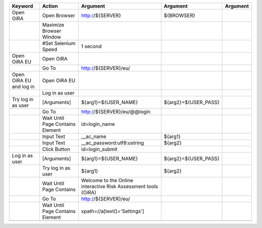 +--------------------------+----------------------------------+--------------------------------------------------------------+--------------------------------+----------------------+
|Keyword                   |Action                            |Argument                                                      |Argument                        |Argument              |
+==========================+==================================+==============================================================+================================+======================+
|Open OiRA                 |Open Browser                      |http://${SERVER}                                              |${BROWSER}                      |                      |
+--------------------------+----------------------------------+--------------------------------------------------------------+--------------------------------+----------------------+
|                          |Maximize Browser Window           |                                                              |                                |                      |
+--------------------------+----------------------------------+--------------------------------------------------------------+--------------------------------+----------------------+
|                          |#Set Selenium Speed               |1 second                                                      |                                |                      |
+--------------------------+----------------------------------+--------------------------------------------------------------+--------------------------------+----------------------+
|Open OiRA EU              |Open OiRA                         |                                                              |                                |                      |
+--------------------------+----------------------------------+--------------------------------------------------------------+--------------------------------+----------------------+
|                          |Go To                             |http://${SERVER}/eu/                                          |                                |                      |
+--------------------------+----------------------------------+--------------------------------------------------------------+--------------------------------+----------------------+
|Open OiRA EU and log in   |Open OiRA EU                      |                                                              |                                |                      |
+--------------------------+----------------------------------+--------------------------------------------------------------+--------------------------------+----------------------+
|                          |Log in as user                    |                                                              |                                |                      |
+--------------------------+----------------------------------+--------------------------------------------------------------+--------------------------------+----------------------+
|Try log in as user        |[Arguments]                       |${arg1}=${USER_NAME}                                          |${arg2}=${USER_PASS}            |                      |
+--------------------------+----------------------------------+--------------------------------------------------------------+--------------------------------+----------------------+
|                          |Go To                             |http://${SERVER}/eu/@@login                                   |                                |                      |
+--------------------------+----------------------------------+--------------------------------------------------------------+--------------------------------+----------------------+
|                          |Wait Until Page Contains Element  |id=login_name                                                 |                                |                      |
+--------------------------+----------------------------------+--------------------------------------------------------------+--------------------------------+----------------------+
|                          |Input Text                        |__ac_name                                                     |${arg1}                         |                      |
+--------------------------+----------------------------------+--------------------------------------------------------------+--------------------------------+----------------------+
|                          |Input Text                        |__ac_password:utf8:ustring                                    |${arg2}                         |                      |
+--------------------------+----------------------------------+--------------------------------------------------------------+--------------------------------+----------------------+
|                          |Click Button                      |id=login_submit                                               |                                |                      |
+--------------------------+----------------------------------+--------------------------------------------------------------+--------------------------------+----------------------+
|Log in as user            |[Arguments]                       |${arg1}=${USER_NAME}                                          |${arg2}=${USER_PASS}            |                      |
+--------------------------+----------------------------------+--------------------------------------------------------------+--------------------------------+----------------------+
|                          |Try log in as user                |${arg1}                                                       |${arg2}                         |                      |
+--------------------------+----------------------------------+--------------------------------------------------------------+--------------------------------+----------------------+
|                          |Wait Until Page Contains          |Welcome to the Online interactive Risk Assessment tools (OiRA)|                                |                      |
+--------------------------+----------------------------------+--------------------------------------------------------------+--------------------------------+----------------------+
|                          |Go To                             |http://${SERVER}/eu/                                          |                                |                      |
+--------------------------+----------------------------------+--------------------------------------------------------------+--------------------------------+----------------------+
|                          |Wait Until Page Contains Element  |xpath=//a[text()='Settings']                                  |                                |                      |
+--------------------------+----------------------------------+--------------------------------------------------------------+--------------------------------+----------------------+
|                          |                                  |                                                              |                                |                      |
+--------------------------+----------------------------------+--------------------------------------------------------------+--------------------------------+----------------------+
